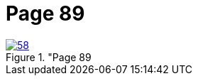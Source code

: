 = Page 89
:page-role: doc-width

image::58.jpg[align="left",title="Page 89, image 58 (Click to enlarge),link=self]



